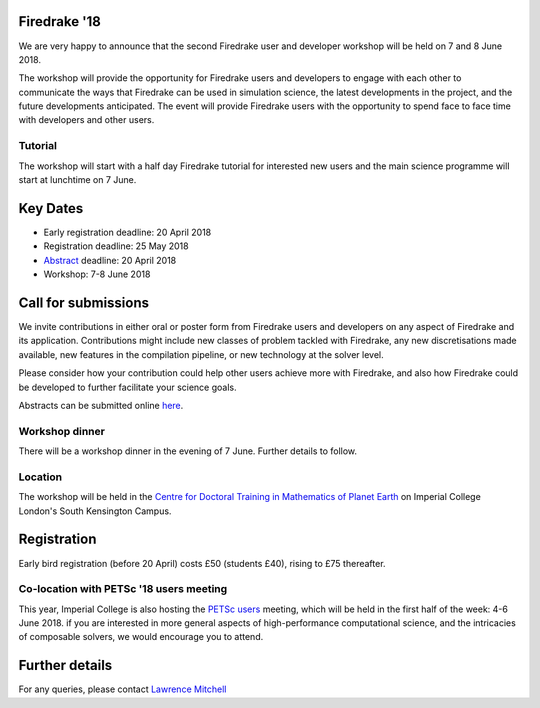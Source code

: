 .. title:: Firedrake '18

.. image:: images/imperial_night.jpg
   :width: 30%
   :alt: Queen's Tower, Imperial College
   :align: right

               
Firedrake '18
-------------
               
We are very happy to announce that
the second Firedrake user and developer workshop will be held on 7
and 8 June 2018.

The workshop will provide the opportunity for Firedrake users and
developers to engage with each other to communicate the ways that
Firedrake can be used in simulation science, the latest developments
in the project, and the future developments anticipated. The event
will provide Firedrake users with the opportunity to spend face to
face time with developers and other users.

Tutorial
~~~~~~~~

The workshop will start with a half day Firedrake tutorial for
interested new users and the main science programme will start at lunchtime on 7 June.

Key Dates
---------

* Early registration deadline: 20 April 2018
* Registration deadline: 25 May 2018
* `Abstract <https://easychair.org/conferences/?conf=firedrake18>`_ deadline: 20 April 2018
* Workshop: 7-8 June 2018


Call for submissions
--------------------

We invite contributions in either oral or poster form from Firedrake
users and developers on any aspect of Firedrake and its application.
Contributions might include new classes of problem tackled with
Firedrake, any new discretisations made available, new features in the
compilation pipeline, or new technology at the solver level.

Please consider how your contribution could help other users achieve
more with Firedrake, and also how Firedrake could be developed to
further facilitate your science goals.

Abstracts can be submitted online `here
<https://easychair.org/conferences/?conf=firedrake18>`_.

Workshop dinner
~~~~~~~~~~~~~~~

There will be a workshop dinner in the evening of 7 June.  Further
details to follow.

Location
~~~~~~~~

The workshop will be held in the `Centre for Doctoral Training in
Mathematics of Planet Earth <http://mpecdt.org>`_ on Imperial College London's South
Kensington Campus.

Registration
------------

Early bird registration (before 20 April) costs £50 (students £40),
rising to £75 thereafter.

.. raw:: html

    <div id="eventbrite-widget-container-42674323049">

    <script src="https://www.eventbrite.co.uk/static/widgets/eb_widgets.js"></script>

    <script type="text/javascript">
        var exampleCallback = function() {
            console.log('Order complete!');
        };

        window.EBWidgets.createWidget({
            // Required
            widgetType: 'checkout',
            eventId: '42674323049',
            iframeContainerId: 'eventbrite-widget-container-42674323049',

            // Optional
            iframeContainerHeight: 425,  // Widget height in pixels. Defaults to a minimum of 425px if not provided
            onOrderComplete: exampleCallback  // Method called when an order has successfully completed
        });
    </script>

    <noscript><a href="https://www.eventbrite.co.uk/e/firedrake-18-tickets-42674323049" rel="noopener noreferrer" target="_blank">Tickets available on Eventbrite</a></noscript>

    </div>


Co-location with PETSc '18 users meeting
~~~~~~~~~~~~~~~~~~~~~~~~~~~~~~~~~~~~~~~~

This year, Imperial College is also hosting the `PETSc users
<https://www.mcs.anl.gov/petsc/meetings/2018/>`_ meeting, which will
be held in the first half of the week: 4-6 June 2018.  if you are
interested in more general aspects of high-performance computational
science, and the intricacies of composable solvers, we would encourage
you to attend.

Further details
---------------

For any queries, please contact  `Lawrence Mitchell
<mailto:lawrence.mitchell@imperial.ac.uk>`_
